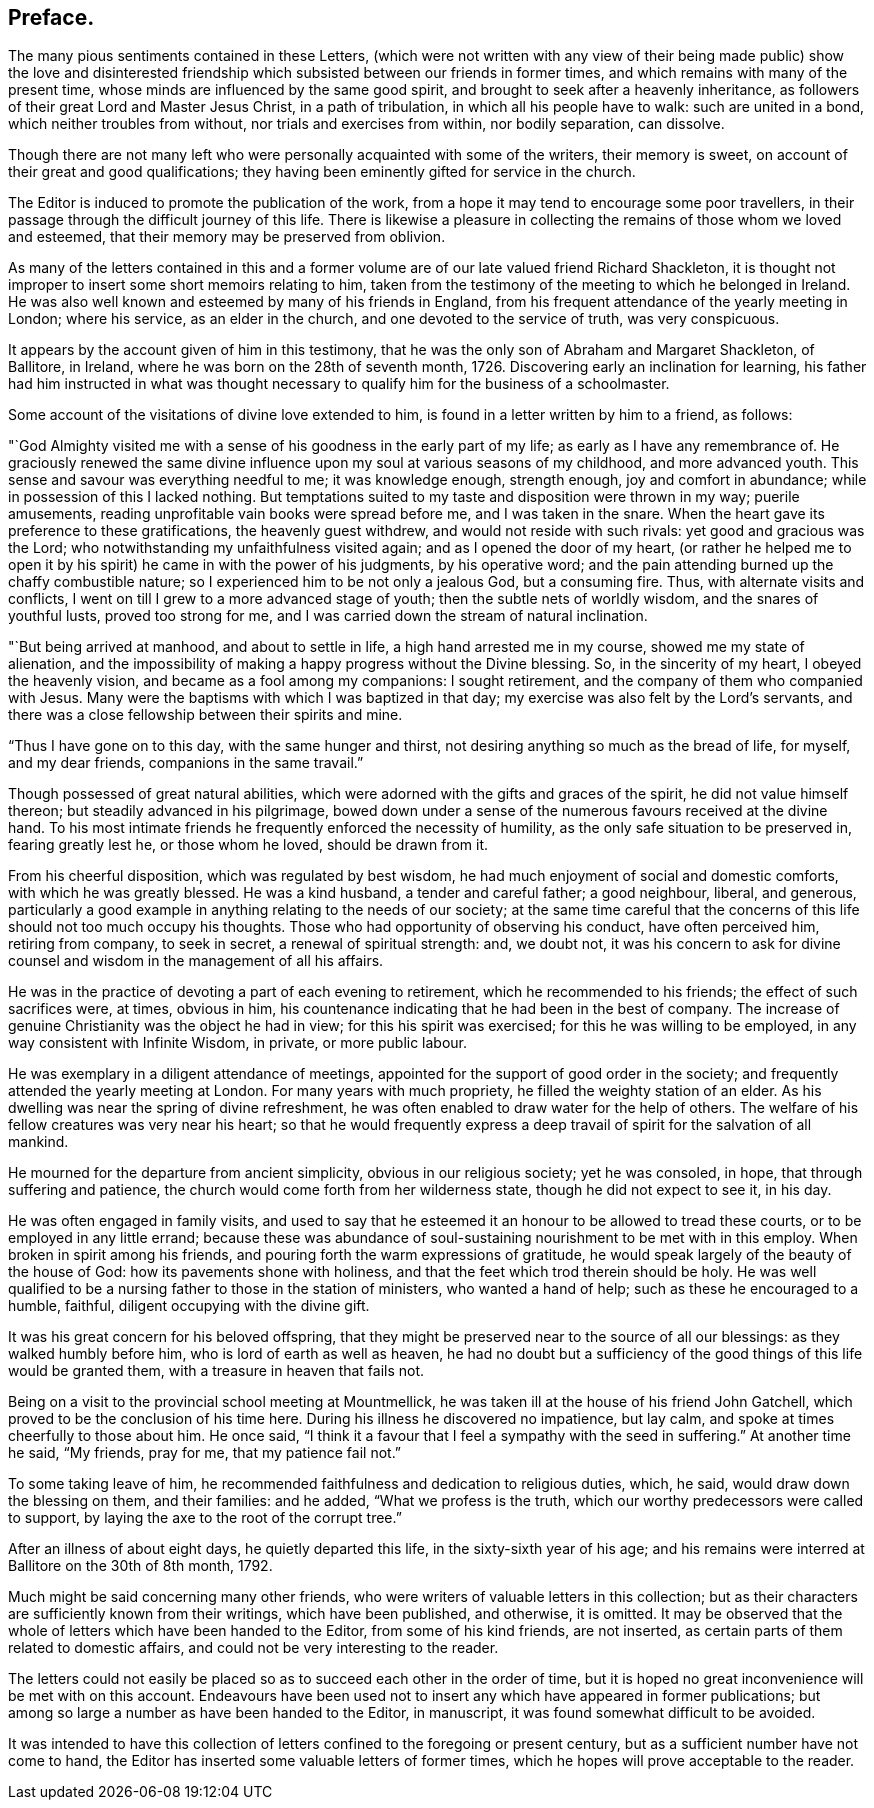 == Preface.

The many pious sentiments contained in these Letters,
(which were not written with any view of their being made public) show the love
and disinterested friendship which subsisted between our friends in former times,
and which remains with many of the present time,
whose minds are influenced by the same good spirit,
and brought to seek after a heavenly inheritance,
as followers of their great Lord and Master Jesus Christ, in a path of tribulation,
in which all his people have to walk: such are united in a bond,
which neither troubles from without, nor trials and exercises from within,
nor bodily separation, can dissolve.

Though there are not many left who were personally acquainted with some of the writers,
their memory is sweet, on account of their great and good qualifications;
they having been eminently gifted for service in the church.

The Editor is induced to promote the publication of the work,
from a hope it may tend to encourage some poor travellers,
in their passage through the difficult journey of this life.
There is likewise a pleasure in collecting the remains of those whom we loved and esteemed,
that their memory may be preserved from oblivion.

As many of the letters contained in this and a former
volume are of our late valued friend Richard Shackleton,
it is thought not improper to insert some short memoirs relating to him,
taken from the testimony of the meeting to which he belonged in Ireland.
He was also well known and esteemed by many of his friends in England,
from his frequent attendance of the yearly meeting in London; where his service,
as an elder in the church, and one devoted to the service of truth, was very conspicuous.

It appears by the account given of him in this testimony,
that he was the only son of Abraham and Margaret Shackleton, of Ballitore, in Ireland,
where he was born on the 28th of seventh month, 1726.
Discovering early an inclination for learning,
his father had him instructed in what was thought necessary
to qualify him for the business of a schoolmaster.

Some account of the visitations of divine love extended to him,
is found in a letter written by him to a friend, as follows:

"`God Almighty visited me with a sense of his goodness in the early part of my life;
as early as I have any remembrance of.
He graciously renewed the same divine influence upon
my soul at various seasons of my childhood,
and more advanced youth.
This sense and savour was everything needful to me; it was knowledge enough,
strength enough, joy and comfort in abundance;
while in possession of this I lacked nothing.
But temptations suited to my taste and disposition were thrown in my way;
puerile amusements, reading unprofitable vain books were spread before me,
and I was taken in the snare.
When the heart gave its preference to these gratifications, the heavenly guest withdrew,
and would not reside with such rivals: yet good and gracious was the Lord;
who notwithstanding my unfaithfulness visited again;
and as I opened the door of my heart,
(or rather he helped me to open it by his spirit) he came in with the power of his judgments,
by his operative word; and the pain attending burned up the chaffy combustible nature;
so I experienced him to be not only a jealous God, but a consuming fire.
Thus, with alternate visits and conflicts,
I went on till I grew to a more advanced stage of youth;
then the subtle nets of worldly wisdom, and the snares of youthful lusts,
proved too strong for me, and I was carried down the stream of natural inclination.

"`But being arrived at manhood, and about to settle in life,
a high hand arrested me in my course, showed me my state of alienation,
and the impossibility of making a happy progress without the Divine blessing.
So, in the sincerity of my heart, I obeyed the heavenly vision,
and became as a fool among my companions: I sought retirement,
and the company of them who companied with Jesus.
Many were the baptisms with which I was baptized in that day;
my exercise was also felt by the Lord`'s servants,
and there was a close fellowship between their spirits and mine.

"`Thus I have gone on to this day, with the same hunger and thirst,
not desiring anything so much as the bread of life, for myself, and my dear friends,
companions in the same travail.`"

Though possessed of great natural abilities,
which were adorned with the gifts and graces of the spirit,
he did not value himself thereon; but steadily advanced in his pilgrimage,
bowed down under a sense of the numerous favours received at the divine hand.
To his most intimate friends he frequently enforced the necessity of humility,
as the only safe situation to be preserved in, fearing greatly lest he,
or those whom he loved, should be drawn from it.

From his cheerful disposition, which was regulated by best wisdom,
he had much enjoyment of social and domestic comforts, with which he was greatly blessed.
He was a kind husband, a tender and careful father; a good neighbour, liberal,
and generous,
particularly a good example in anything relating to the needs of our society;
at the same time careful that the concerns of this
life should not too much occupy his thoughts.
Those who had opportunity of observing his conduct, have often perceived him,
retiring from company, to seek in secret, a renewal of spiritual strength: and,
we doubt not,
it was his concern to ask for divine counsel and
wisdom in the management of all his affairs.

He was in the practice of devoting a part of each evening to retirement,
which he recommended to his friends; the effect of such sacrifices were, at times,
obvious in him, his countenance indicating that he had been in the best of company.
The increase of genuine Christianity was the object he had in view;
for this his spirit was exercised; for this he was willing to be employed,
in any way consistent with Infinite Wisdom, in private, or more public labour.

He was exemplary in a diligent attendance of meetings,
appointed for the support of good order in the society;
and frequently attended the yearly meeting at London.
For many years with much propriety, he filled the weighty station of an elder.
As his dwelling was near the spring of divine refreshment,
he was often enabled to draw water for the help of others.
The welfare of his fellow creatures was very near his heart;
so that he would frequently express a deep travail
of spirit for the salvation of all mankind.

He mourned for the departure from ancient simplicity, obvious in our religious society;
yet he was consoled, in hope, that through suffering and patience,
the church would come forth from her wilderness state,
though he did not expect to see it, in his day.

He was often engaged in family visits,
and used to say that he esteemed it an honour to be allowed to tread these courts,
or to be employed in any little errand;
because these was abundance of soul-sustaining nourishment to be met with in this employ.
When broken in spirit among his friends,
and pouring forth the warm expressions of gratitude,
he would speak largely of the beauty of the house of God:
how its pavements shone with holiness,
and that the feet which trod therein should be holy.
He was well qualified to be a nursing father to those in the station of ministers,
who wanted a hand of help; such as these he encouraged to a humble, faithful,
diligent occupying with the divine gift.

It was his great concern for his beloved offspring,
that they might be preserved near to the source of all our blessings:
as they walked humbly before him, who is lord of earth as well as heaven,
he had no doubt but a sufficiency of the good things of this life would be granted them,
with a treasure in heaven that fails not.

Being on a visit to the provincial school meeting at Mountmellick,
he was taken ill at the house of his friend John Gatchell,
which proved to be the conclusion of his time here.
During his illness he discovered no impatience, but lay calm,
and spoke at times cheerfully to those about him.
He once said, "`I think it a favour that I feel a sympathy with the seed in suffering.`"
At another time he said, "`My friends, pray for me, that my patience fail not.`"

To some taking leave of him,
he recommended faithfulness and dedication to religious duties, which, he said,
would draw down the blessing on them, and their families: and he added,
"`What we profess is the truth, which our worthy predecessors were called to support,
by laying the axe to the root of the corrupt tree.`"

After an illness of about eight days, he quietly departed this life,
in the sixty-sixth year of his age;
and his remains were interred at Ballitore on the 30th of 8th month, 1792.

Much might be said concerning many other friends,
who were writers of valuable letters in this collection;
but as their characters are sufficiently known from their writings,
which have been published, and otherwise, it is omitted.
It may be observed that the whole of letters which have been handed to the Editor,
from some of his kind friends, are not inserted,
as certain parts of them related to domestic affairs,
and could not be very interesting to the reader.

The letters could not easily be placed so as to succeed each other in the order of time,
but it is hoped no great inconvenience will be met with on this account.
Endeavours have been used not to insert any which have appeared in former publications;
but among so large a number as have been handed to the Editor, in manuscript,
it was found somewhat difficult to be avoided.

It was intended to have this collection of letters
confined to the foregoing or present century,
but as a sufficient number have not come to hand,
the Editor has inserted some valuable letters of former times,
which he hopes will prove acceptable to the reader.
